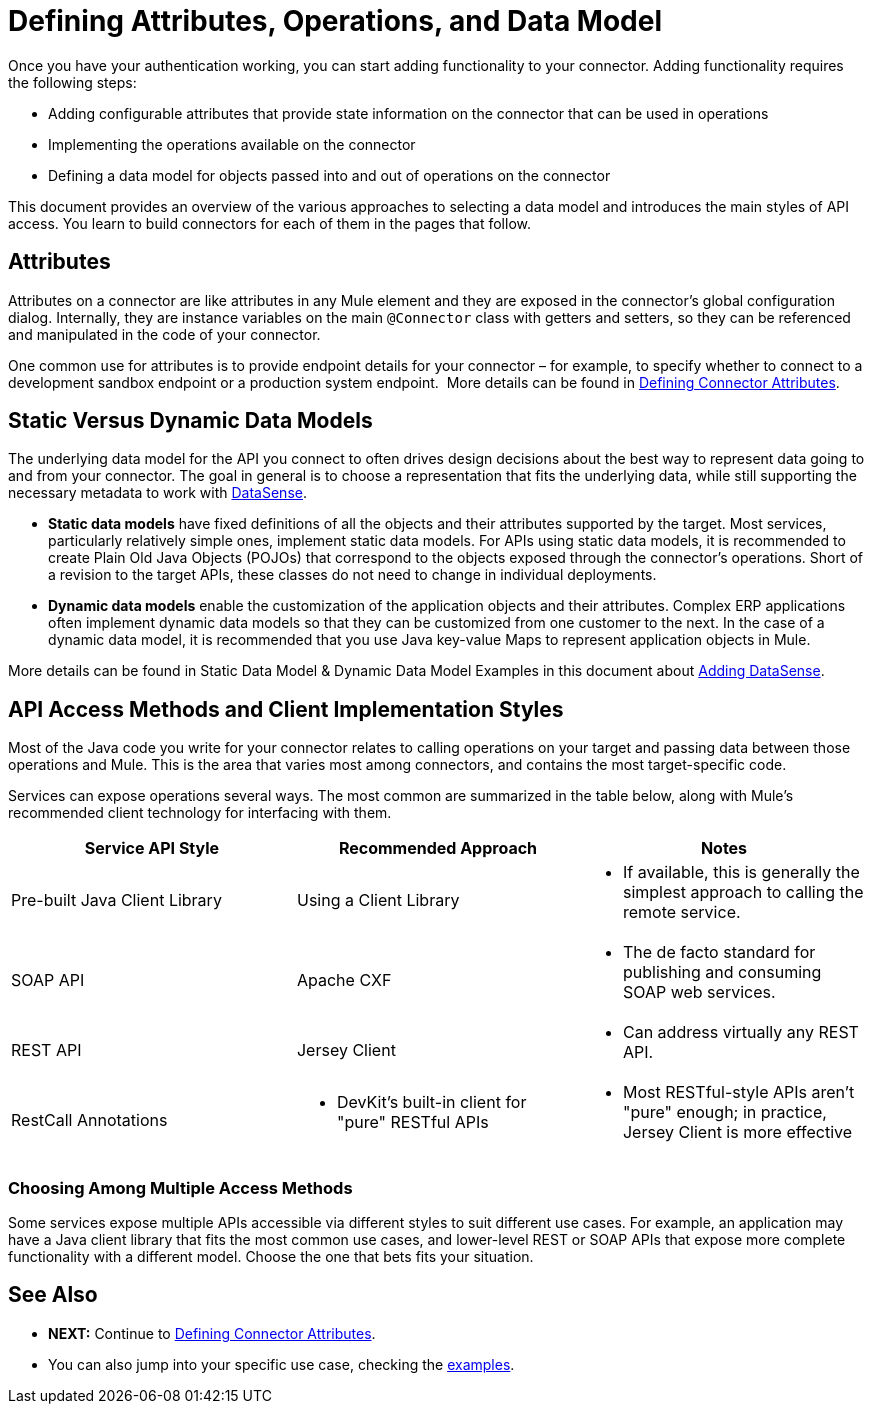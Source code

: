 = Defining Attributes, Operations, and Data Model
:keywords: devkit, attributes, operations, data, model, static, dynamic

Once you have your authentication working, you can start adding functionality to your connector. Adding functionality requires the following steps:

* Adding configurable attributes that provide state information on the connector that can be used in operations
* Implementing the operations available on the connector
* Defining a data model for objects passed into and out of operations on the connector

This document provides an overview of the various approaches to selecting a data model and introduces the main styles of API access. You learn to build connectors for each of them in the pages that follow. 

== Attributes

Attributes on a connector are like attributes in any Mule element and they are exposed in the connector's global configuration dialog. Internally, they are instance variables on the main `@Connector` class with getters and setters, so they can be referenced and manipulated in the code of your connector.

One common use for attributes is to provide endpoint details for your connector – for example, to specify whether to connect to a development sandbox endpoint or a production system endpoint. 
More details can be found in link:/anypoint-connector-devkit/v/3.7/defining-connector-attributes[Defining Connector Attributes]. 

== Static Versus Dynamic Data Models 

The underlying data model for the API you connect to often drives design decisions about the best way to represent data going to and from your connector. The goal in general is to choose a representation that fits the underlying data, while still supporting the necessary metadata to work with link:https://docs.mulesoft.com/anypoint-studio/v/5/datasense[DataSense].

* *Static data models* have fixed definitions of all the objects and their attributes supported by the target. Most services, particularly relatively simple ones, implement static data models. For APIs using static data models, it is recommended to create Plain Old Java Objects (POJOs) that correspond to the objects exposed through the connector's operations. Short of a revision to the target APIs, these classes do not need to change in individual deployments.
* *Dynamic data models* enable the customization of the application objects and their attributes. Complex ERP applications often implement dynamic data models so that they can be customized from one customer to the next. In the case of a dynamic data model, it is recommended that you use Java key-value Maps to represent application objects in Mule. 

More details can be found in Static Data Model & Dynamic Data Model Examples in this document about link:/anypoint-connector-devkit/v/3.7/adding-datasense[Adding DataSense].

== API Access Methods and Client Implementation Styles

Most of the Java code you write for your connector relates to calling operations on your target and passing data between those operations and Mule. This is the area that varies most among connectors, and contains the most target-specific code.

Services can expose operations several ways. The most common are summarized in the table below, along with Mule's recommended client technology for interfacing with them. 

[%header,cols="3*a"]
|===
|Service API Style
|Recommended Approach
|Notes
|Pre-built Java Client Library
|Using a Client Library
|* If available, this is generally the simplest approach to calling the remote service.
|SOAP API
|Apache CXF
|* The de facto standard for publishing and consuming SOAP web services.
|REST API
|Jersey Client
|* Can address virtually any REST API.
|RestCall Annotations
|* DevKit's built-in client for "pure" RESTful APIs
|* Most RESTful-style APIs aren't "pure" enough; in practice, Jersey Client is more effective
|===

=== Choosing Among Multiple Access Methods

Some services expose multiple APIs accessible via different styles to suit different use cases. For example, an application may have a Java client library that fits the most common use cases, and lower-level REST or SOAP APIs that expose more complete functionality with a different model. Choose the one that bets fits your situation.

== See Also

* *NEXT:* Continue to link:/anypoint-connector-devkit/v/3.7/defining-connector-attributes[Defining Connector Attributes].
* You can also jump into your specific use case, checking the link:/anypoint-connector-devkit/v/3.7/anypoint-connector-examples[examples].
